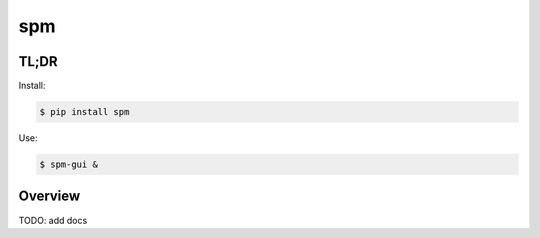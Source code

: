 ===
spm
===

TL;DR
=====

Install:

.. code-block:: bash

  $ pip install spm

Use:

.. code-block:: bash

  $ spm-gui &


Overview
========

TODO: add docs
